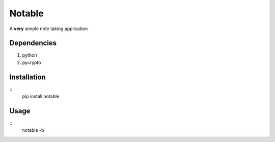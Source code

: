 =======
Notable
=======

A **very** simple note taking application

Dependencies
------------

1. python
#. pycrypto

Installation
------------

::
    pip install notable

Usage
-----

::
    notable -b
